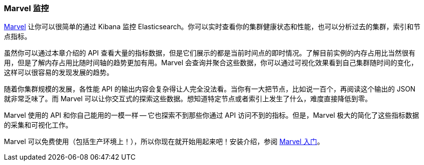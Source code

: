 [[marvel]]
=== Marvel 监控

https://www.elastic.co/guide/en/marvel/current/index.html[Marvel] 让你可以很简单的通过 Kibana 监控 Elasticsearch。你可以实时查看你的集群健康状态和性能，也可以分析过去的集群，索引和节点指标。

虽然你可以通过本章介绍的 API 查看大量的指标数据，但是它们展示的都是当前时间点的即时情况。了解目前实例的内存占用比当然很有用，但是了解内存占用比随时间轴的趋势更加有用。Marvel 会查询并聚合这些数据，你可以通过可视化效果看到自己集群随时间的变化，这样可以很容易的发现发展的趋势。

随着你集群规模的发展，各性能 API 的输出内容会复杂得让人完全没法看。当你有一大把节点，比如说一百个，再阅读这个输出的 JSON 就非常乏味了。而 Marvel 可以让你交互式的探索这些数据。想知道特定节点或者索引上发生了什么，难度直接降低到零。

Marvel 使用的 API 和你自己能用的一模一样 -- 它也探索不到那些你通过 API 访问不到的指标。但是，Marvel 极大的简化了这些指标数据的采集和可视化工作。

Marvel 可以免费使用（包括生产环境上！），所以你现在就开始用起来吧！安装介绍，参阅 
https://www.elastic.co/guide/en/marvel/current/getting-started.html[Marvel 入门]。
